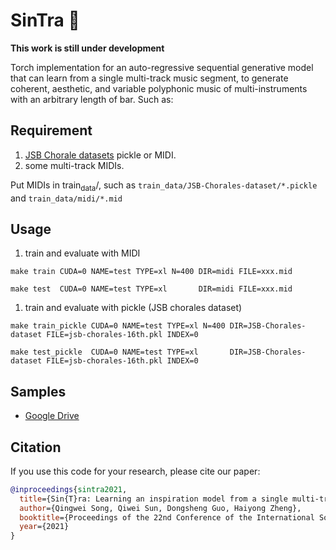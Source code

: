 * SinTra 🎻
*This work is still under development*

Torch implementation for an auto-regressive sequential generative model that can learn from a single multi-track music segment, to generate coherent, aesthetic, and variable polyphonic music of multi-instruments with an arbitrary length of bar. Such as: 

[[file:./doc/fig-1.png]]

** Requirement
  1. [[https://github.com/czhuang/JSB-Chorales-dataset][JSB Chorale datasets]] pickle or MIDI.
  2. some multi-track MIDIs.
  Put MIDIs in train_data/, such as =train_data/JSB-Chorales-dataset/*.pickle= and =train_data/midi/*.mid=

** Usage
  1. train and evaluate with MIDI
  =make train CUDA=0 NAME=test TYPE=xl N=400 DIR=midi FILE=xxx.mid=
  
  =make test  CUDA=0 NAME=test TYPE=xl       DIR=midi FILE=xxx.mid=
  
  2. train and evaluate with pickle (JSB chorales dataset)
  =make train_pickle CUDA=0 NAME=test TYPE=xl N=400 DIR=JSB-Chorales-dataset FILE=jsb-chorales-16th.pkl INDEX=0=
  
  =make test_pickle  CUDA=0 NAME=test TYPE=xl       DIR=JSB-Chorales-dataset FILE=jsb-chorales-16th.pkl INDEX=0=
  
** Samples
  - [[https://drive.google.com/drive/folders/1-X1hmdvEcBiqlL1Si6BSLLzeKOyfGEXw?usp=sharing][Google Drive]]


** Citation
  If you use this code for your research, please cite our paper:

  #+BEGIN_SRC bibtex
    @inproceedings{sintra2021,
      title={Sin{T}ra: Learning an inspiration model from a single multi-track music segment},
      author={Qingwei Song, Qiwei Sun, Dongsheng Guo, Haiyong Zheng},
      booktitle={Proceedings of the 22nd Conference of the International Society for Music Information Retrieval},
      year={2021}
    }
  #+END_SRC
